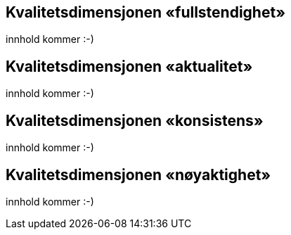 
== Kvalitetsdimensjonen «fullstendighet» 

innhold kommer :-)

== Kvalitetsdimensjonen «aktualitet» 

innhold kommer :-)

== Kvalitetsdimensjonen «konsistens» 

innhold kommer :-)

== Kvalitetsdimensjonen «nøyaktighet» 

innhold kommer :-)